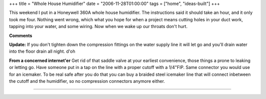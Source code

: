 +++
title = "Whole House Humidifier"
date = "2006-11-28T01:00:00"
tags = ["home", "ideas-built"]
+++



This weekend I put in a Honeywell 360A whole house humidifier.  The instructions said it should take an hour, and it only took me four. Nothing went wrong, which what you hope for when a project means cutting holes in your duct work, tapping into your water, and some wiring.  Now when we wake up our throats don't hurt.

|IMG_1153.jpg|

|IMG_1154.jpg|








.. |IMG_1153.jpg| image:: /unblog/attachments/2006-11-28-IMG_1153.jpg

.. |IMG_1154.jpg| image:: /unblog/attachments/2006-11-28-IMG_1154.jpg



**Comments**

**Update:** If you don't tighten down the compression fittings on the water supply line it will let go and you'll drain water into the floor drain all night.  d'oh

**From a concerned internet'er** Get rid of that saddle valve at your earliest convenience, those things a prone to leaking or letting go.  Have someone put in a tap on the line with a proper cutoff with a 1/4"FIP.  Same connector you would use for an icemaker.  To be real safe after you do that you can buy a braided steel icemaker line that will connect inbetween the cutoff and the humidifier, so no compression connectors anymore either.


-------------------------




.. date: 1164693600
.. tags: home,ideas-built
